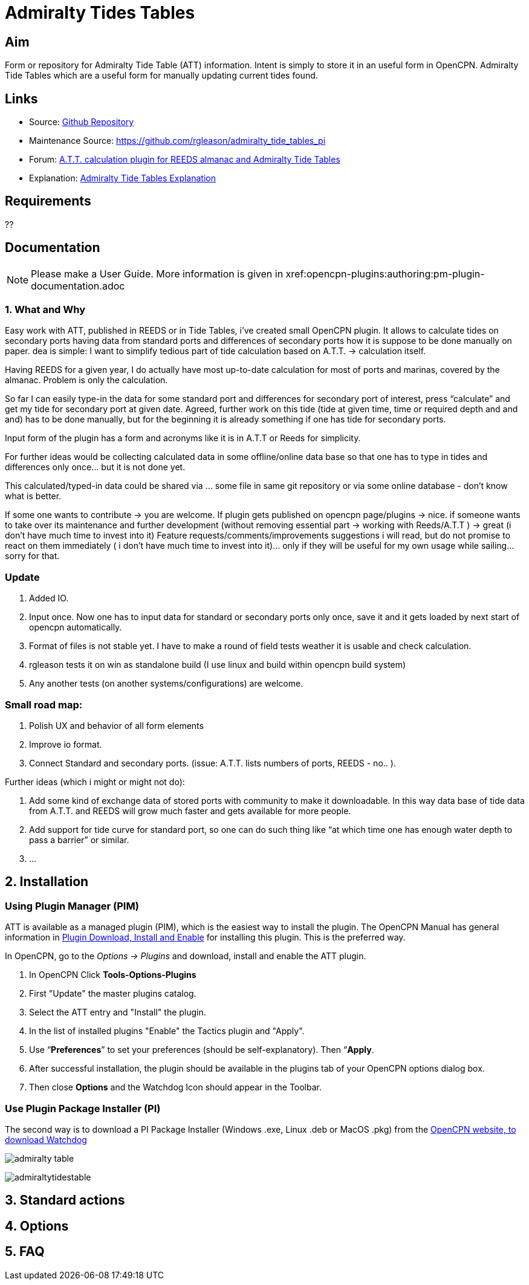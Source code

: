 :imagesdir: ../images/

= Admiralty Tides Tables

== Aim

Form or repository for Admiralty Tide Table (ATT) information. Intent is simply to store it in an useful form in OpenCPN.
Admiralty Tide Tables which are a useful form for manually updating current tides found.

== Links

* Source: https://github.com/registry/admiralty_tide_tables_pi[Github Repository]
* Maintenance Source: https://github.com/rgleason/admiralty_tide_tables_pi
* Forum: http://www.cruisersforum.com/forums/f134/a-t-t-calculation-plugin-for-reeds-almanac-and-admiralty-tide-tables-168254.html[A.T.T.
calculation plugin for REEDS almanac and Admiralty Tide Tables]
* Explanation: http://www.siranah.de/html/sail030d.htm[Admiralty Tide Tables Explanation]

== Requirements

??

== Documentation

NOTE: Please make a User Guide. More information is given
in  xref:opencpn-plugins:authoring:pm-plugin-documentation.adoc

=== 1. What and Why

Easy work with ATT, published in REEDS or in Tide Tables, i've
created small OpenCPN plugin. It allows to calculate tides on secondary
ports having data from standard ports and differences of secondary ports
how it is suppose to be done manually on paper. dea is simple: I want to
simplify tedious part of tide calculation based on A.T.T. → calculation
itself.

Having REEDS for a given year, I do actually have most up-to-date
calculation for most of ports and marinas, covered by the almanac.
Problem is only the calculation.

So far I can easily type-in the data for some standard port and
differences for secondary port of interest, press “calculate” and get my
tide for secondary port at given date. Agreed, further work on this tide
(tide at given time, time or required depth and and and) has to be done
manually, but for the beginning it is already something if one has tide
for secondary ports.

Input form of the plugin has a form and acronyms like it is in A.T.T or
Reeds for simplicity.

For further ideas would be collecting calculated data in some
offline/online data base so that one has to type in tides and
differences only once… but it is not done yet.

This calculated/typed-in data could be shared via … some file in same
git repository or via some online database - don't know what is better.

If some one wants to contribute → you are welcome. If plugin gets
published on opencpn page/plugins → nice. if someone wants to take over
its maintenance and further development (without removing essential part
→ working with Reeds/A.T.T ) → great (i don't have much time to invest
into it) 
Feature requests/comments/improvements suggestions i will read,
but do not promise to react on them immediately ( i don't have much time
to invest into it)… only if they will be useful for my own usage while
sailing… sorry for that.

=== Update

. Added IO. 
. Input once. Now one has to input data for standard or secondary ports only once, save it and it gets loaded by next start of opencpn automatically. 
. Format of files is not stable yet. I have to make a round of field tests weather it is usable and check calculation. 
. rgleason tests it on win as standalone build (I use linux and build within opencpn build system) 
. Any another tests (on another systems/configurations) are welcome.

=== Small road map: 

. Polish UX and behavior of all form elements 
. Improve io format. 
. Connect Standard and secondary ports. (issue: A.T.T. lists numbers of ports, REEDS - no.. ).

Further ideas (which i might or might not do): 

. Add some kind of exchange data of stored ports with community to make it downloadable. In this way data base of tide data from A.T.T. and REEDS will grow much
faster and gets available for more people. 
. Add support for tide curve for standard port, so one can do such thing like “at which time one has
enough water depth to pass a barrier” or similar. 
. …

== 2. Installation

=== Using Plugin Manager (PIM)

ATT is available as a managed plugin (PIM), which is the easiest way to install the plugin. The OpenCPN Manual has general information in xref:opencpn-plugins:misc:plugin-install.adoc[Plugin Download, Install and Enable] 
for installing this plugin. This is the preferred way.

In OpenCPN, go to the _Options → Plugins_ and download, install and enable the ATT plugin.

. In OpenCPN  Click *Tools-Options-Plugins*
. First "Update" the master plugins catalog.
. Select the ATT entry and "Install" the plugin.
. In the list of installed plugins "Enable" the Tactics plugin and "Apply".
. Use “*Preferences*” to set your preferences (should be self-explanatory). Then “*Apply*.
. After successful installation, the plugin should be available in the plugins tab of your OpenCPN options dialog box.
. Then close *Options* and the Watchdog Icon should appear in the Toolbar.

=== Use Plugin Package Installer (PI)

The second way is to download a PI Package Installer (Windows .exe, Linux .deb or MacOS .pkg) from the  https://www.opencpn.org[OpenCPN website, to download Watchdog]


image:admiralty-table.jpeg[]



image:admiraltytidestable.jpeg[]


== 3. Standard actions

== 4. Options

== 5. FAQ
